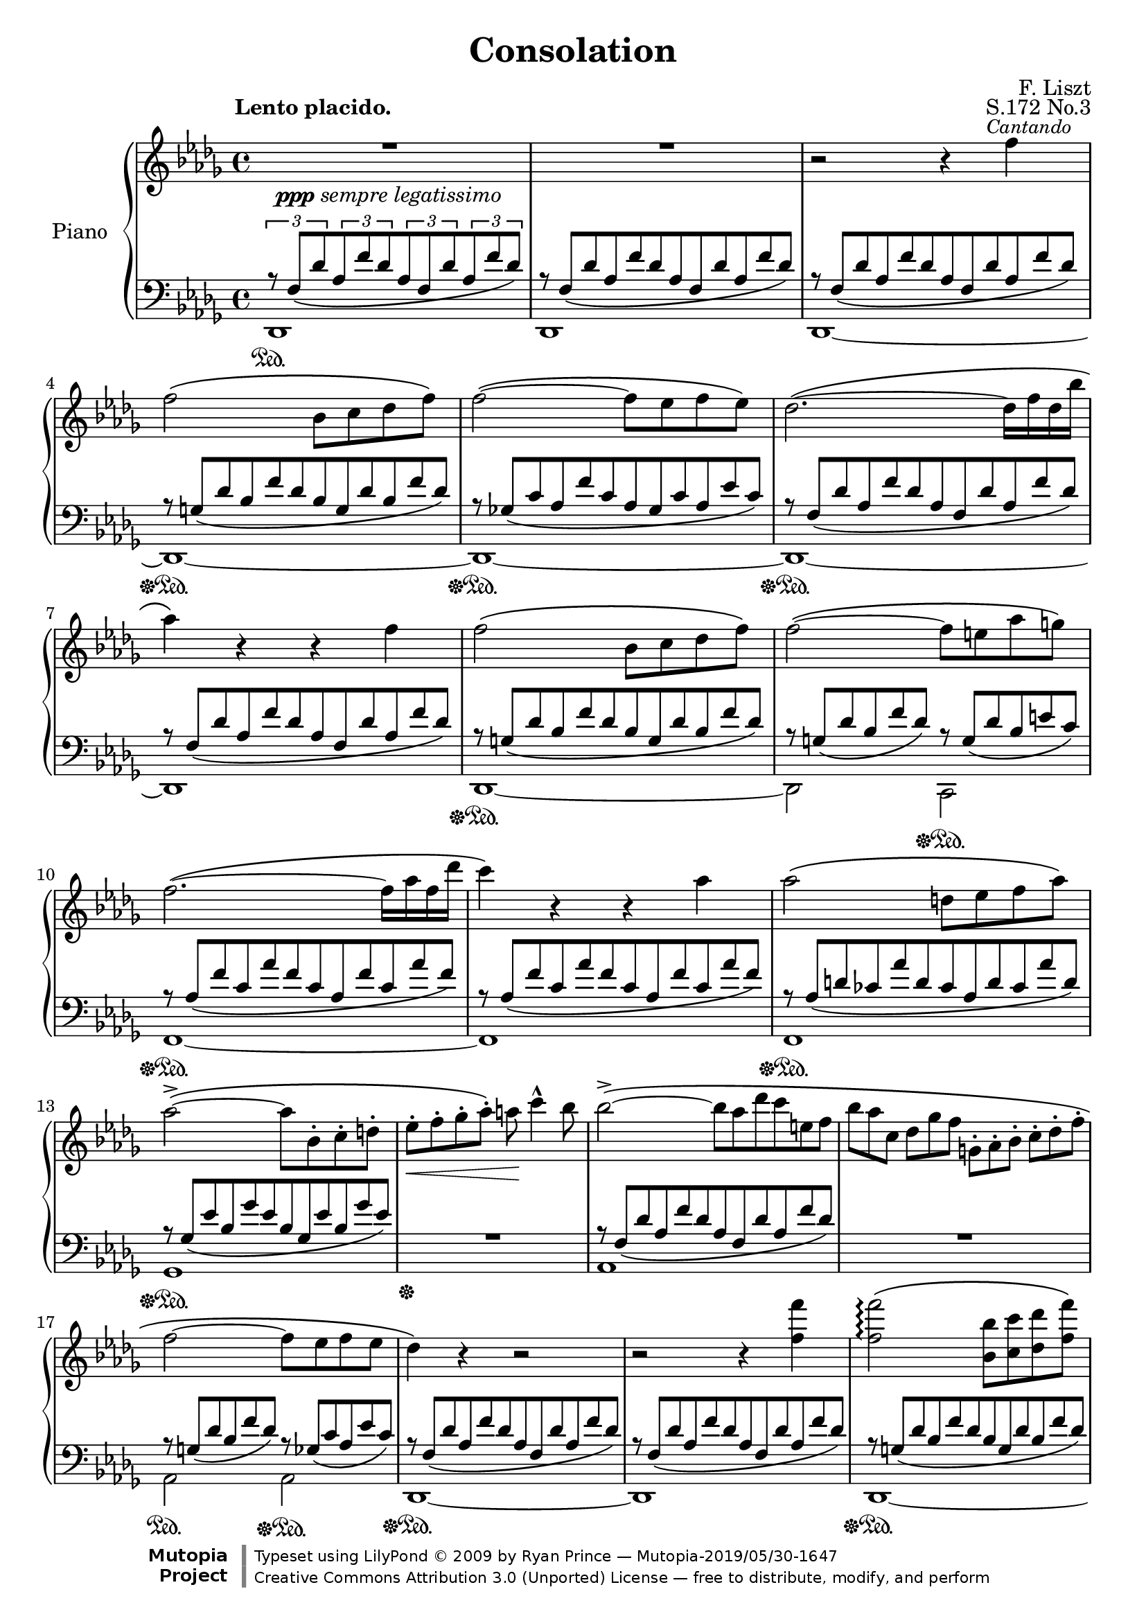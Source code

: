 \version "2.18.0"

\header {

  title = "Consolation"
  composer = "F. Liszt"
  opus = "S.172 No.3"

  mutopiatitle = "Consolation, S.172 No.3"
  mutopiacomposer = "LisztF"
  mutopiapoet = ""
  mutopiaopus = "S.172"
  mutopiainstrument = "Piano"
  date = ""
  source = "Breitkopf & Härtel, 1850"
  style = "Romantic"
  maintainer = "Ryan Prince"
  maintainerEmail = "rprincerp@gmail.com"
  maintainerWeb = ""
  moreInfo = "This file was created from a public domain scan of the work's first edition which is located in the Petrucci Music Library, http://imslp.org/."

  license = "Creative Commons Attribution 3.0"
  footer = "Mutopia-2019/05/30-1647"
  copyright = \markup {\override #'(font-name . "DejaVu Sans, Bold") \override #'(baseline-skip . 0) \right-column {\with-url #"http://www.MutopiaProject.org" {\abs-fontsize #9  "Mutopia " \concat {\abs-fontsize #12 \with-color #white "ǀ" \abs-fontsize #9 "Project "}}}\override #'(font-name . "DejaVu Sans, Bold") \override #'(baseline-skip . 0 ) \center-column {\abs-fontsize #11.9 \with-color #grey \bold {"ǀ" "ǀ"}}\override #'(font-name . "DejaVu Sans,sans-serif") \override #'(baseline-skip . 0) \column { \abs-fontsize #8 \concat {"Typeset using " \with-url #"http://www.lilypond.org" "LilyPond " ©" 2009 ""by " \maintainer " — " \footer}\concat {\concat {\abs-fontsize #8 { \with-url #"http://creativecommons.org/licenses/by/3.0" "Creative Commons Attribution 3.0 (Unported) License" " — free to distribute, modify, and perform" }}\abs-fontsize #13 \with-color #white "ǀ" }}}
  tagline = ##f
}

\paper {
  system-count = #20		% this just fits the score into 4 pages, for both A4 and letter size
  }

\score {

\new PianoStaff <<

  \set PianoStaff.instrumentName = "Piano"
  \set PianoStaff.connectArpeggios = ##t
  \new Staff = "up" \relative c'' << { \time 4/4 \key des \major \clef treble \set subdivideBeams = ##t
    \override MultiMeasureRest.staff-position = #2

    \stemDown R1 _\markup { \small \dynamic ppp \italic "sempre legatissimo" }		        | % 1
    R1  											| % 2
    b2\rest b4\rest \once \override TextScript.extra-offset = #'(-2.0 . 0.0)f'
		^\markup { \small \italic "Cantando" }						| % 3
    f2\( bes,8 c des f\)									| % 4
    f2~\( f8 es f es\)										| % 5
    des2.~\( des16 f des bes'									| % 6
    aes4\) b,\rest b\rest f'									| % 7
    f2\( bes,8 c des f\)									| % 8
    f2~\( f8 e aes g\)										| % 9
    f2.~\( f16 aes f des'									| % 10
    c4\) b,\rest b\rest aes'									| % 11
    aes2\( d,8 es f aes\)									| % 12
    aes2~\(^> aes8 bes,-. c-. d-.								| % 13
    es-._\< f-. ges-. aes-.\) a\! c4^^ bes8							| % 14
    bes2~\(^> bes8*4/6[ aes des c e, f]								| % 15
    bes8*2/3[ aes c,] des[ ges f] g,-.[ aes-. bes-.] c-.[ des-. f-.]				| % 16
    f2~ f8 es f es										| % 17
    des4\) b\rest b2\rest									| % 18
    b\rest b4\rest <f' f'>									| % 19
    <f f'>2\arpeggio\( <bes, bes'>8 <c c'> <des des'> <f f'>\)					| % 20
    <f~ f'~>2\arpeggio\( <f f'>8 <es es'> <f f'> <es es'>\)					| % 21
    <des~ des'>2\( des16[ f des bes' aes f' des bes']						| % 22
    aes4\) b,,\rest b\rest <f' f'>								| % 23
    <f f'>2\( <bes, bes'>8 <c c'> <des des'> <f f'>						| % 24
    <f~ f'~>2 <f f'>8 <e e'> <aes aes'> <g g'>\)						| % 25
    <f~ f'~>2\( <f f'>16[ aes f des' c aes' f des']						| % 26
    c4\) b,,\rest b\rest c									| % 27
    c2\( g8[ aes bes des]\)									| % 28
    c4 b\rest b\rest c'										| % 29
    \stemUp c2\arpeggio\( <e, g>8[ <f aes> <g bes> <bes des>]\)					| % 30
    \stemDown <a~ c~>2\( <a c>8 <bes d> <f a> <bes d>						| % 31
    <a c> <bes d> <f a> <bes d> <a c> <bes d> <f a> <bes d>\)					| % 32
    <a~ c~>2\( <a c>8_\< <b^2 d^4> <c^2 e^4> <d f>\!\)						| % 33
    <e g>4-- <d f>-- <c e>-- <b d>--								| % 34
    <a c> b,\rest b\rest e									| % 35
    e2\( b8 c d f										| % 36
    e4\) b\rest b\rest \stemUp e'								| % 37
    e2\( \stemDown <gis,! b>8 <a c> <b d> <d f>\)						| % 38
    <cis~ e~>2\( <cis e>8 <d fis> <a cis> <d fis>						| % 39
    <cis e> <d fis> <a cis> <d fis> <cis e> <d fis> <a cis> <d fis>\)				| % 40
    <des! f!>4_\< <ges,! es'! ges!> <aes! f' aes!> <bes ges' bes>\!				| % 41
    <bes~ ges'~ bes~>2-.-> <bes ges' bes>8 ^\markup { \small \italic "poco rit." } <aes f' aes>
		<ges es' ges> <es aes es'>							| % 42
    <f des' f>2 b,\rest										| % 43
    \stemUp b\rest b4\rest f									| % 44
    f2_\( bes,8 c des f\)									| % 45
    f2_~_\( f8 es f es										| % 46
    des4\) b'4\rest b2\rest									| % 47
    \stemDown b2\rest b4\rest <f' f'>4								| % 48
    <f f'>2\(\arpeggio <bes, bes'>8 <c c'> <des des'> <f f'>					| % 49
    <f~ f'~>2 <f f'>8 <es es'> <f f'> <es es'>\)						| % 50
    <des~ des'~>2\( <des des'>16[ f des bes' aes f' des bes']					| % 51
    aes4\) b,,\rest b\rest b8*4/3\rest \stemUp des,8*2/3^-					| % 52
    des2_~^\( des16[ bes' ges es' des bes' ges es']						| % 53
    des4\) b,\rest b\rest b8\rest \stemDown des8						| % 54
    \stemUp des2.^~^\( des16 fes des ges							| % 55
    e16*1/2 a e b' a cis a dis \ottava #1 \set Staff.ottavation = #"8" cis e cis f e aes e bes'
		aes cis aes dis aes cis aes dis aes cis aes dis aes cis aes dis\)		| % 56
    <des f!>4\( s2.										| % 57
    \stemDown <f, aes>8 <ges bes> <des f> <ges bes> <f aes> <ges bes> <des f> <ges bes>		| % 58
    <f aes>[ <des f> \ottava #0 <bes des> <ges bes> <f aes> <des f> <bes des> <ges bes>]	| % 59
    \stemUp <f aes>4 <des f> <bes des> <ges_~ bes_~>						| % 60
    <ges bes>2 <f aes>4\) b'\rest							  \bar "|." % 61

  } \\ \relative c'' {

    \once \override TextScript.extra-offset = #'(-3.5 . 2.0) s1 ^\markup
		{ \bold "Lento placido." } 							| % 1
    s												| % 2
    s												| % 3
    s												| % 4
    s												| % 5
    s												| % 6
    s												| % 7
    s												| % 8
    s												| % 9
    s												| % 10
    s												| % 11
    s												| % 12
    s												| % 13
    s												| % 14
    s												| % 15
    s												| % 16
    s												| % 17
    s												| % 18
    s												| % 19
    s												| % 20
    s												| % 21
    s												| % 22
    s												| % 23
    s												| % 24
    s												| % 25
    s												| % 26
    s												| % 27
    s ^\markup { \small \dynamic mf \italic "expressivo" }					| % 28
    s1												| % 29
    <bes e>8\arpeggio s8 s2.									| % 30
    \once \override TextScript.extra-offset = #'(-3.5 . 0.0)
		s1 ^\markup { \small \italic "dolcissimo" }					| % 31
    s												| % 32
    s												| % 33
    s												| % 34
    s2. s4 ^\markup { \small \dynamic mf \italic "expressivo" }					| % 35
    s1												| % 36
    s												| % 37
    <d gis>8 s8 s2.										| % 38
    s1 _\markup { \small \italic "dolcissimo"  }						| % 39
    s												| % 40
    s												| % 41
    s												| % 42
    s												| % 43
    s												| % 44
    s												| % 45
    s												| % 46
    s												| % 47
    s												| % 48
    s												| % 49
    s												| % 50
    s												| % 51
    s												| % 52
    s												| % 53
    s												| % 54
    <fes, beses>2.\arpeggio _> s8 beses16 s16							| % 55
    \override TextSpanner.bound-details.left.text = \markup { \italic "smorzando" }
		\textSpannerDown s8*1/2\startTextSpan cis s e s a s cis s e s e s e
		s e\stopTextSpan								| % 56
    <f!^~ aes^~>2_\ppp <f aes>8 <ges bes> <des f> <ges bes>					| % 57
    s1												| % 58
    \override TextSpanner.bound-details.left.text = \markup
		{ \italic "rit.           perdendosi" }
    s8 s s s\startTextSpan s2									| % 59
    s1												| % 60
    s2 s2\stopTextSpan										| % 61

  } >>

  \new Staff = "down" \relative c << { \time 4/4 \key des \major \clef bass
    \override MultiMeasureRest.staff-position = #2

    \tuplet 3/2 4 { r8 f[_\( des' aes f' des aes f des' aes f' des]\) }				| % 1
    r8*8/12 f,[_\( des' aes f' des aes f des' aes f' des]\)					| % 2
    r f,[_\( des' aes f' des aes f des' aes f' des]\)						| % 3
    r g,[_\( des' bes f' des bes g des' bes f' des]\)						| % 4
    r ges,![_\( c aes f' c aes ges c aes es' c]\)						| % 5
    r f,[_\( des' aes f' des aes f des' aes f' des]\)						| % 6
    r f,[_\( des' aes f' des aes f des' aes f' des]\)						| % 7
    r g,[_\( des' bes f' des bes g des' bes f' des]\)						| % 8
    r g,[_\( des' bes f' des]\) r g,[_\( des' bes e c]\)					| % 9
    r aes[_\( f' c aes' f c aes f' c aes' f]\)							| % 10
    r aes,[_\( f' c aes' f c aes f' c aes' f]\)							| % 11
    r aes,[_\( d ces aes' d, ces aes d ces aes' d,]\)						| % 12
    r ges,[_\( es' bes ges' es bes ges es' bes ges' es]\)					| % 13
    R1   											| % 14
    r8*8/12 f,[_\( des' aes f' des aes f des' aes f' des]\)					| % 15
    R1  											| % 16
    r8*8/12 g,[_\( des' bes f' des]\) r ges,[_\( c aes es' c]\)					| % 17
    r f,[_\( des' aes f' des aes f des' aes f' des]\)						| % 18
    r f,[_\( des' aes f' des aes f des' aes f' des]\)						| % 19
    r g,[_\( des' bes f' des bes g des' bes f' des]\)						| % 20
    r ges,![_\( c aes f' c aes ges c aes es' c]\)						| % 21
    r f,[_\( des' aes f' des aes f des' aes f' des]\)						| % 22
    r f,[_\( des' aes f' des aes f des' aes f' des]\)						| % 23
    r g,[_\( des' bes f' des bes g des' bes f' des]\)						| % 24
    r g,[_\( des' bes f' des]\) r g,![_\( des' bes e c]\)					| % 25
    r aes[_\( f' c aes' f c aes f' c aes' f]\)							| % 26
    r aes,[_\( f' c aes' f c aes f' c aes' f]\)							| % 27
    r bes,[_\( e c g' e c bes e c g' e]\)							| % 28
    r aes,[_\( f' c aes' f c aes f' c aes' f]\)							| % 29
    r bes,[_\( e c g' e c bes e c g' e]\)							| % 30
    r a,[_\( f' c a' f c a f' c a' f]\)								| % 31
    r a,[_\( f' c a' f]\) r a,[_\( f' c a' f]\)							| % 32
    r a,[_\( e' c a' e c a e' c a' e]\)								| % 33
    r gis,[_\( e' b gis' e]\) d,2\rest								| % 34
    r8*8/12 \clef treble c'[_\( a' e c' a e c a' e c' a]\)					| % 35
    b\rest d,[_\( gis e b' gis e d gis e b' gis]\)						| % 36
    r c,[_\( a' e c' a e c a' e c' a]\) \clef bass						| % 37
    r \clef treble d,[_\( gis e b' gis e d gis e b' gis]\) \clef bass				| % 38
    r \clef treble cis,[_\( a' e cis' a e cis a' e cis' a]\) \clef bass				| % 39
    r \clef treble cis,[_\( a' e cis' a]\) \clef bass r \clef treble cis,[_\(
		a' e cis' a]\) \clef bass							| % 40
    r \clef treble des,![_\( aes' f des' aes f \clef bass des aes f des' aes]\)			| % 41
    r ges[_\( es' c aes' es c ges es' c aes' es]\)						| % 42
    r f,[_\( des' aes aes' des, aes f des' aes aes' des,]\)					| % 43
    r f,[_\( des' aes aes' des, aes f des' aes aes' des,]\)					| % 44
    r des,[_\( bes' g f' bes,]\) r2								| % 45
    r8*8/12 des,[_\( c' aes ges'! c,]\) r2							| % 46
    \stemDown r8*8/12 des,[^\( aes' \clef treble f' des bes' aes f' des bes' aes f		| % 47
    des bes aes f \clef bass des aes f des' aes f' des aes]\)					| % 48
    \stemUp r g[_\( des' bes f' des bes g des' bes f' des]\)					| % 49
    r ges,![_\( c aes f' c aes ges c aes es' c]\)						| % 50
    r f,[_\( des' ces aes' des, ces f, des' ces aes' des,]\)					| % 51
    \override Beam.positions = #'(7 . 7)
    d,\rest f[_\( des' ces aes' des, ces f, des' ces aes' \change Staff="up"
		\stemDown des,]\)								| % 52
    \revert Beam.positions
    \change Staff="down" \stemUp r des,[_\( bes' ges ges' bes, ges des bes' ges ges'
		bes,]\)										| % 53
    \change Staff="down" \stemUp r des,[_\( bes' ges ges' bes, ges des bes' ges ges'
		bes,]\)										| % 54
    d,\rest des[_\( beses' fes fes' beses, fes des beses' fes fes' beses,]\)			| % 55
    s1												| % 56
    r8*8/12 f[_\( des' aes f' des aes f des' aes f' des]\)					| % 57
    r f,[_\( des' aes f' des]\) r f,[_\( des' aes f' des]\)					| % 58
    s1												| % 59
    s												| % 60
    s												| % 61

  } \\ \relative c, {

    \stemDown des1 \sustainOn									| % 1
    des												| % 2
    des~											| % 3
    des~ \sustainOff \sustainOn									| % 4
    des~ \sustainOff \sustainOn									| % 5
    des~ \sustainOff \sustainOn									| % 6
    des												| % 7
    des~ \sustainOff \sustainOn									| % 8
    des2 c \sustainOff \sustainOn								| % 9
    f1~ \sustainOff \sustainOn									| % 10
    f												| % 11
    f \sustainOff \sustainOn									| % 12
    ges \sustainOff \sustainOn									| % 13
    s \sustainOff										| % 14
    aes												| % 15
    s												| % 16
    aes2 \sustainOn aes \sustainOff \sustainOn							| % 17
    des,1~ \sustainOff \sustainOn								| % 18
    des												| % 19
    des~ \sustainOff \sustainOn									| % 20
    des~ \sustainOff \sustainOn									| % 21
    des~ \sustainOff \sustainOn									| % 22
    des \sustainOff \sustainOn									| % 23
    des~ \sustainOff \sustainOn									| % 24
    des2 c2 \sustainOff \sustainOn								| % 25
    f1~ \sustainOff \sustainOn									| % 26
    f~												| % 27
    f~ \sustainOff \sustainOn									| % 28
    f \sustainOff \sustainOn									| % 29
    f \sustainOff \sustainOn									| % 30
    f \sustainOn										| % 31
    f2 \sustainOff \sustainOn f									| % 32
    e1 \sustainOff \sustainOn									| % 33
    e2 \sustainOff \sustainOn s									| % 34
    a1*1/8 \sustainOff \sustainOn s8 s2.							| % 35
    s1 \sustainOff \sustainOn									| % 36
    s \sustainOff \sustainOn									| % 37
    a1*1/8 \sustainOff \sustainOn s8 s2.							| % 38
    a1*1/8 \sustainOff \sustainOn s8 s2.							| % 39
    a2*1/4 s4. a!2*1/4 s4.									| % 40
    aes!1*1/8 \sustainOff \sustainOn s8 s2.							| % 41
    aes1 \sustainOff \sustainOn									| % 42
    des, \sustainOff \sustainOn									| % 43
    des												| % 44
    s2 \sustainOff \sustainOn s2 \sustainOff							| % 45
    s1 \sustainOn										| % 46
    s \sustainOff \sustainOn									| % 47
    s												| % 48
    des \sustainOff \sustainOn									| % 49
    des \sustainOff \sustainOn									| % 50
    des \sustainOff \sustainOn									| % 51
    s												| % 52
    des \sustainOff \sustainOn									| % 53
    s												| % 54
    des \sustainOff \sustainOn									| % 55
    s												| % 56
    des \sustainOff \sustainOn									| % 57
    s												| % 58
    s												| % 59
    s												| % 60
    s4 s s s \sustainOff									| % 61

  } >>
>>

\layout {}
\midi {}

}
